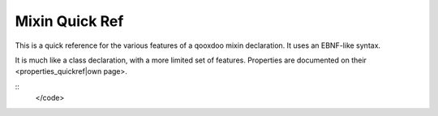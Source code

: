 Mixin Quick Ref
***************

This is a quick reference for the various features of a qooxdoo mixin declaration. It uses an EBNF-like syntax.

It is much like a class declaration, with a more limited set of features. Properties are documented on their <properties_quickref|own page>.

::
    </code>

